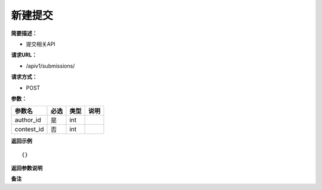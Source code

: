 新建提交
============

**简要描述：** 

- 提交相关API

**请求URL：** 

- /apiv1/submissions/
  
**请求方式：**

- POST 

**参数：** 

==========  ====  ====  ====
  参数名    必选  类型  说明
==========  ====  ====  ====
author_id   是    int
contest_id  否    int
==========  ====  ====  ====

**返回示例**

::

    {}


**返回参数说明** 

**备注** 
